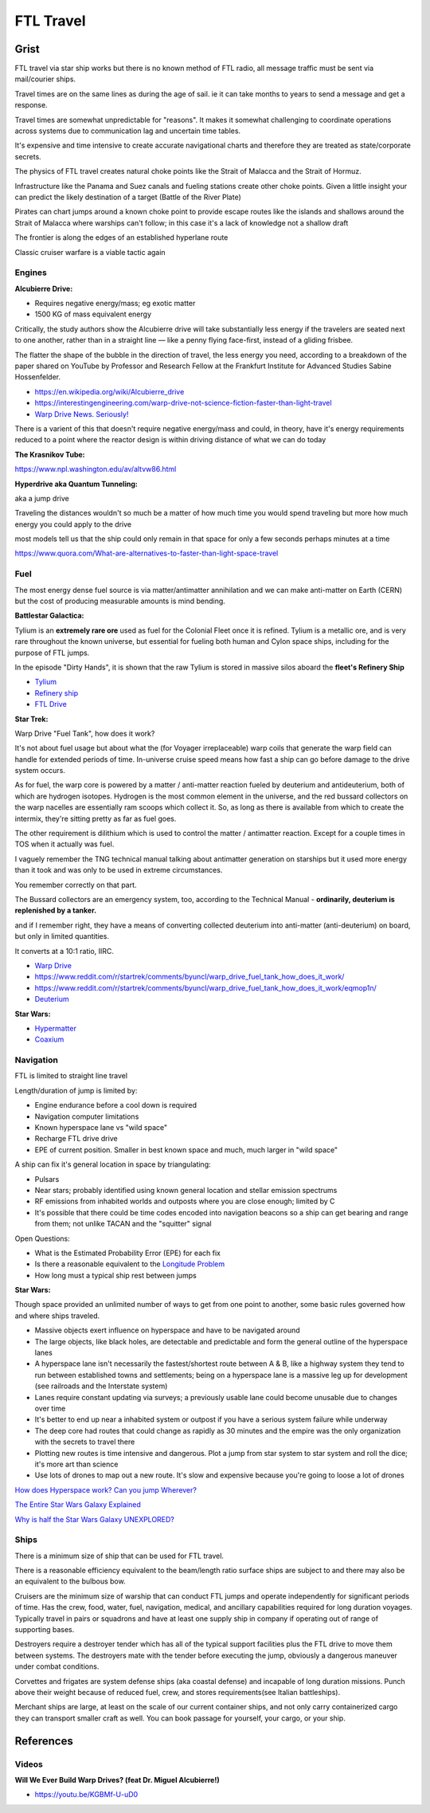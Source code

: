 .. _rUsDe9dyET:

=======================================
FTL Travel
=======================================


Grist
=======================================

FTL travel via star ship works but there is no known method of FTL radio, all message
traffic must be sent via mail/courier ships.

Travel times are on the same lines as during the age of sail. ie it can take months to years
to send a message and get a response.

Travel times are somewhat unpredictable for "reasons". It makes it somewhat challenging to
coordinate operations across systems due to communication lag and uncertain time tables.

It's expensive and time intensive to create accurate navigational charts and therefore they are
treated as state/corporate secrets.

The physics of FTL travel creates natural choke points like the Strait of Malacca and the
Strait of Hormuz.

Infrastructure like the Panama and Suez canals and fueling stations create other choke points.
Given a little insight your can predict the likely destination of a target (Battle of the River Plate)

Pirates can chart jumps around a known choke point to provide escape routes like the islands and shallows
around the Strait of Malacca where warships can't follow; in this case it's a lack of knowledge not
a shallow draft

The frontier is along the edges of an established hyperlane route

Classic cruiser warfare is a viable tactic again


Engines
---------------------------------------

**Alcubierre Drive:**

- Requires negative energy/mass; eg exotic matter
- 1500 KG of mass equivalent energy

Critically, the study authors show the Alcubierre drive will take substantially less energy if the travelers are seated next to one another, rather than in a straight line — like a penny flying face-first, instead of a gliding frisbee.

The flatter the shape of the bubble in the direction of travel, the less energy you need, according to a breakdown of the paper shared on YouTube by Professor and Research Fellow at the Frankfurt Institute for Advanced Studies Sabine Hossenfelder.

- https://en.wikipedia.org/wiki/Alcubierre_drive
- https://interestingengineering.com/warp-drive-not-science-fiction-faster-than-light-travel
- `Warp Drive News. Seriously! <https://youtu.be/8VWLjhJBCp0>`_

There is a varient of this that doesn't require negative energy/mass and could, in theory,
have it's energy requirements reduced to a point where the reactor design is within driving
distance of what we can do today


**The Krasnikov Tube:**

https://www.npl.washington.edu/av/altvw86.html


**Hyperdrive aka Quantum Tunneling:**

aka a jump drive

Traveling the distances wouldn't so much be a matter of how much time you would
spend traveling but more how much energy you could apply to the drive

most models tell us that the ship could only remain in that space for only a few
seconds perhaps minutes at a time

https://www.quora.com/What-are-alternatives-to-faster-than-light-space-travel


Fuel
---------------------------------------

The most energy dense fuel source is via matter/antimatter annihilation and we
can make anti-matter on Earth (CERN) but the cost of producing measurable amounts
is mind bending.

**Battlestar Galactica:**

Tylium is an **extremely rare ore** used as fuel for the Colonial Fleet once it
is refined. Tylium is a metallic ore, and is very rare throughout the known
universe, but essential for fueling both human and Cylon space ships, including
for the purpose of FTL jumps.

In the episode "Dirty Hands", it is shown that the raw Tylium is stored in
massive silos aboard the **fleet's Refinery Ship**

- `Tylium <https://galactica.fandom.com/wiki/Tylium>`_
- `Refinery ship <https://en.battlestarwiki.org/Refinery_ship>`_
- `FTL Drive <https://galactica.fandom.com/wiki/FTL_Drive>`_


**Star Trek:**

Warp Drive "Fuel Tank", how does it work?

It's not about fuel usage but about what the (for Voyager irreplaceable) warp
coils that generate the warp field can handle for extended periods of time.
In-universe cruise speed means how fast a ship can go before damage to the
drive system occurs.

As for fuel, the warp core is powered by a matter / anti-matter reaction fueled
by deuterium and antideuterium, both of which are hydrogen isotopes. Hydrogen
is the most common element in the universe, and the red bussard collectors on
the warp nacelles are essentially ram scoops which collect it. So, as long as
there is available from which to create the intermix, they're sitting pretty as
far as fuel goes.

The other requirement is dilithium which is used to control the matter /
antimatter reaction. Except for a couple times in TOS when it actually was
fuel.

I vaguely remember the TNG technical manual talking about antimatter generation
on starships but it used more energy than it took and was only to be used in
extreme circumstances.

You remember correctly on that part.

The Bussard collectors are an emergency system, too, according to the Technical
Manual - **ordinarily, deuterium is replenished by a tanker.**

and if I remember right, they have a means of converting collected deuterium
into anti-matter (anti-deuterium) on board, but only in limited quantities.

It converts at a 10:1 ratio, IIRC.

- `Warp Drive <https://memory-alpha.fandom.com/wiki/Warp_drive>`_
- https://www.reddit.com/r/startrek/comments/byuncl/warp_drive_fuel_tank_how_does_it_work/
- https://www.reddit.com/r/startrek/comments/byuncl/warp_drive_fuel_tank_how_does_it_work/eqmop1n/
- `Deuterium <https://en.wikipedia.org/wiki/Deuterium>`_

**Star Wars:**

- `Hypermatter <https://starwars.fandom.com/wiki/Hypermatter>`_
- `Coaxium <https://starwars.fandom.com/wiki/Coaxium>`_


Navigation
---------------------------------------

FTL is limited to straight line travel

Length/duration of jump is limited by:

- Engine endurance before a cool down is required
- Navigation computer limitations
- Known hyperspace lane vs "wild space"
- Recharge FTL drive drive
- EPE of current position. Smaller in best known space and much, much larger in
  "wild space"

A ship can fix it's general location in space by triangulating:

- Pulsars
- Near stars; probably identified using known general location and stellar emission spectrums
- RF emissions from inhabited worlds and outposts where you are close enough; limited by C
- It's possible that there could be time codes encoded into navigation beacons so a ship can
  get bearing and range from them; not unlike TACAN and the "squitter" signal


Open Questions:

- What is the Estimated Probability Error (EPE) for each fix
- Is there a reasonable equivalent to the `Longitude Problem <https://en.wikipedia.org/wiki/History_of_longitude>`_
- How long must a typical ship rest between jumps


**Star Wars:**

Though space provided an unlimited number of ways to get from one point to another, some
basic rules governed how and where ships traveled.

- Massive objects exert influence on hyperspace and have to be navigated around
- The large objects, like black holes, are detectable and predictable and form
  the general outline of the hyperspace lanes
- A hyperspace lane isn't necessarily the fastest/shortest route between A & B,
  like a highway system they tend to run between established towns and
  settlements; being on a hyperspace lane is a massive leg up for development
  (see railroads and the Interstate system)
- Lanes require constant updating via surveys; a previously usable lane could
  become unusable due to changes over time
- It's better to end up near a inhabited system or outpost if you have a serious
  system failure while underway
- The deep core had routes that could change as rapidly as 30 minutes and the
  empire was the only organization with the secrets to travel there
- Plotting new routes is time intensive and dangerous. Plot a jump from star
  system to star system and roll the dice; it's more art than science
- Use lots of drones to map out a new route. It's slow and expensive because
  you're going to loose a lot of drones


`How does Hyperspace work? Can you jump Wherever? <https://youtu.be/Y2g7LUlL5Xg>`_

`The Entire Star Wars Galaxy Explained <https://youtu.be/t5ny0LQjC3Q>`_

`Why is half the Star Wars Galaxy UNEXPLORED? <https://youtu.be/9g5Dutm89kk>`_

Ships
---------------------------------------

There is a minimum size of ship that can be used for FTL travel.

There is a reasonable efficiency equivalent to the beam/length ratio surface ships
are subject to and there may also be an equivalent to the bulbous bow.

Cruisers are the minimum size of warship that can conduct FTL jumps and operate
independently for significant periods of time. Has the crew, food, water, fuel,
navigation, medical, and ancillary capabilities required for long duration
voyages. Typically travel in pairs or squadrons and have at least one supply
ship in company if operating out of range of supporting bases.

Destroyers require a destroyer tender which has all of the typical support
facilities plus the FTL drive to move them between systems. The destroyers mate
with the tender before executing the jump, obviously a dangerous maneuver under
combat conditions.

Corvettes and frigates are system defense ships (aka coastal defense) and
incapable of long duration missions. Punch above their weight because of
reduced fuel, crew, and stores requirements(see Italian battleships).

Merchant ships are large, at least on the scale of our current container ships,
and not only carry containerized cargo they can transport smaller craft as
well. You can book passage for yourself, your cargo, or your ship.


References
=======================================

Videos
---------------------------------------

**Will We Ever Build Warp Drives? (feat Dr. Miguel Alcubierre!)**

- https://youtu.be/KGBMf-U-uD0

